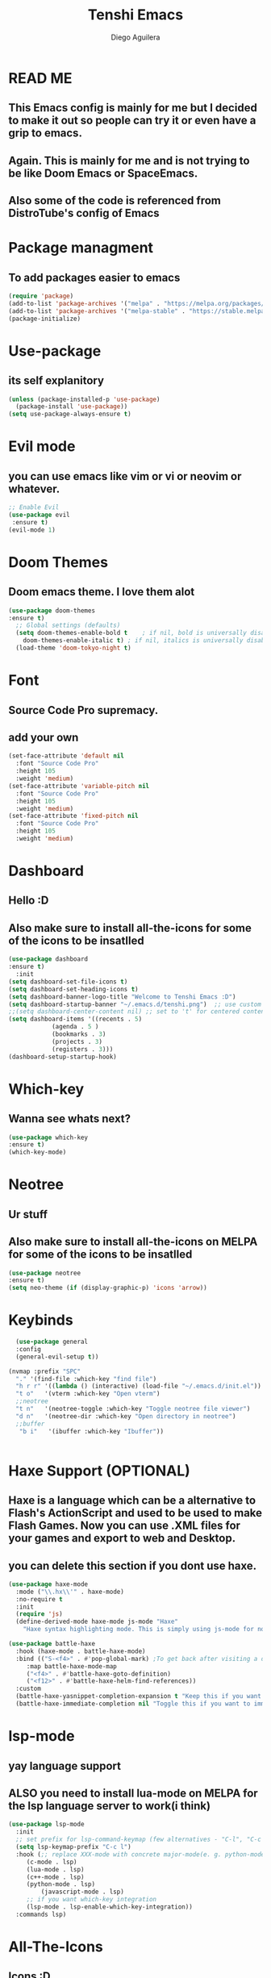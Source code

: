 #+TITLE: Tenshi Emacs
#+AUTHOR: Diego Aguilera

* READ ME
** This Emacs config is mainly for me but I decided to make it out so people can try it or even have a grip to emacs.
** Again. This is mainly for me and is not trying to be like Doom Emacs or SpaceEmacs.
** Also some of the code is referenced from DistroTube's config of Emacs

* Package managment
** To add packages easier to emacs
#+begin_src emacs-lisp
  (require 'package)
  (add-to-list 'package-archives '("melpa" . "https://melpa.org/packages/") t)
  (add-to-list 'package-archives '("melpa-stable" . "https://stable.melpa.org/packages/") t)
  (package-initialize)
#+end_src

* Use-package
** its self explanitory
#+begin_src emacs-lisp
(unless (package-installed-p 'use-package)
  (package-install 'use-package))
(setq use-package-always-ensure t)
#+end_src

* Evil mode
** you can use emacs like vim or vi or neovim or whatever.
#+begin_src emacs-lisp
    ;; Enable Evil
    (use-package evil
     :ensure t)
    (evil-mode 1)
#+end_src

* Doom Themes
** Doom emacs theme. I love them alot
#+begin_src emacs-lisp
    (use-package doom-themes
    :ensure t)
      ;; Global settings (defaults)
      (setq doom-themes-enable-bold t    ; if nil, bold is universally disabled
	    doom-themes-enable-italic t) ; if nil, italics is universally disabled
      (load-theme 'doom-tokyo-night t)
#+end_src

* Font
** Source Code Pro supremacy.
** add your own
#+begin_src emacs-lisp
(set-face-attribute 'default nil
  :font "Source Code Pro"
  :height 105
  :weight 'medium)
(set-face-attribute 'variable-pitch nil
  :font "Source Code Pro"
  :height 105
  :weight 'medium)
(set-face-attribute 'fixed-pitch nil
  :font "Source Code Pro"
  :height 105
  :weight 'medium)
#+end_src

* Dashboard
** Hello :D
** Also make sure to install all-the-icons for some of the icons to be insatlled
#+begin_src emacs-lisp
    (use-package dashboard
    :ensure t)
      :init
	(setq dashboard-set-file-icons t)
	(setq dashboard-set-heading-icons t)
	(setq dashboard-banner-logo-title "Welcome to Tenshi Emacs :D")
	(setq dashboard-startup-banner "~/.emacs.d/tenshi.png")  ;; use custom image as banner
	;;(setq dashboard-center-content nil) ;; set to 't' for centered content
	(setq dashboard-items '((recents . 5)
				(agenda . 5 )
				(bookmarks . 3)
				(projects . 3)
				(registers . 3)))
	(dashboard-setup-startup-hook)
#+end_src

* Which-key
** Wanna see whats next?
#+begin_src emacs-lisp
    (use-package which-key
    :ensure t)
    (which-key-mode)
#+end_src

* Neotree
** Ur stuff
** Also make sure to install all-the-icons on MELPA for some of the icons to be insatlled
#+begin_src emacs-lisp
  (use-package neotree
  :ensure t)
  (setq neo-theme (if (display-graphic-p) 'icons 'arrow))
  
#+end_src

* Keybinds
#+begin_src emacs-lisp
    (use-package general
    :config
    (general-evil-setup t))

  (nvmap :prefix "SPC"
    "." '(find-file :which-key "find file")
    "h r r" '((lambda () (interactive) (load-file "~/.emacs.d/init.el")) :which-key "Reload emacs config")
    "t o"   '(vterm :which-key "Open vterm")
    ;;neotree
    "t n"   '(neotree-toggle :which-key "Toggle neotree file viewer")
    "d n"   '(neotree-dir :which-key "Open directory in neotree")
    ;;buffer
     "b i"   '(ibuffer :which-key "Ibuffer"))


#+end_src

* Haxe Support (OPTIONAL)
** Haxe is a language which can be a alternative to Flash's ActionScript and used to be used to make Flash Games. Now you can use .XML files for your games and export to web and Desktop.
** you can delete this section if you dont use haxe.
#+begin_src emacs-lisp
  (use-package haxe-mode
    :mode ("\\.hx\\'" . haxe-mode)
    :no-require t
    :init
    (require 'js)
    (define-derived-mode haxe-mode js-mode "Haxe"
      "Haxe syntax highlighting mode. This is simply using js-mode for now."))

  (use-package battle-haxe
    :hook (haxe-mode . battle-haxe-mode)
    :bind (("S-<f4>" . #'pop-global-mark) ;To get back after visiting a definition
	   :map battle-haxe-mode-map
	   ("<f4>" . #'battle-haxe-goto-definition)
	   ("<f12>" . #'battle-haxe-helm-find-references))
    :custom
    (battle-haxe-yasnippet-completion-expansion t "Keep this if you want yasnippet to expand completions when it's available.")
    (battle-haxe-immediate-completion nil "Toggle this if you want to immediately trigger completion when typing '.' and other relevant prefixes."))
#+end_src

* lsp-mode
** yay language support
** ALSO you need to install lua-mode on MELPA for the lsp language server to work(i think)
#+begin_src emacs-lisp
  (use-package lsp-mode
    :init
    ;; set prefix for lsp-command-keymap (few alternatives - "C-l", "C-c l")
    (setq lsp-keymap-prefix "C-c l")
    :hook (;; replace XXX-mode with concrete major-mode(e. g. python-mode)
	   (c-mode . lsp)
	   (lua-mode . lsp)
	   (c++-mode . lsp)
	   (python-mode . lsp)
           (javascript-mode . lsp)
	   ;; if you want which-key integration
	   (lsp-mode . lsp-enable-which-key-integration))
    :commands lsp)

#+end_src

* All-The-Icons
** Icons :D
#+begin_src emacs-lisp
  (use-package all-the-icons
  :ensure t 
  :if (display-graphic-p))
#+end_src

* Projectile
** Projects that you will never finish
#+begin_src emacs-lisp
  (use-package projectile
  :ensure t)

  
#+end_src

* Doom Modeline
** mode line.
#+begin_src emacs-lisp
  (use-package doom-modeline
  :ensure t
  :init (doom-modeline-mode 1))
#+end_src

* Gdscript (optional)
** Gdscript is the programming language for the open source game engine Godot Engine.
#+begin_script emacs-lisp
(use-package gdscript-mode
    :straight (gdscript-mode
               :type git
               :host github
               :repo "godotengine/emacs-gdscript-mode"))
#+end_script

* Vterm
** Yay
#+begin_src emacs-lisp
  (use-package vterm
      :ensure t)
  (add-to-list 'display-buffer-alist
     '("\*vterm\*"
       (display-buffer-in-side-window)
       (window-height . 0.25)
       (side . bottom)
       (slot . 0)))

#+end_src

